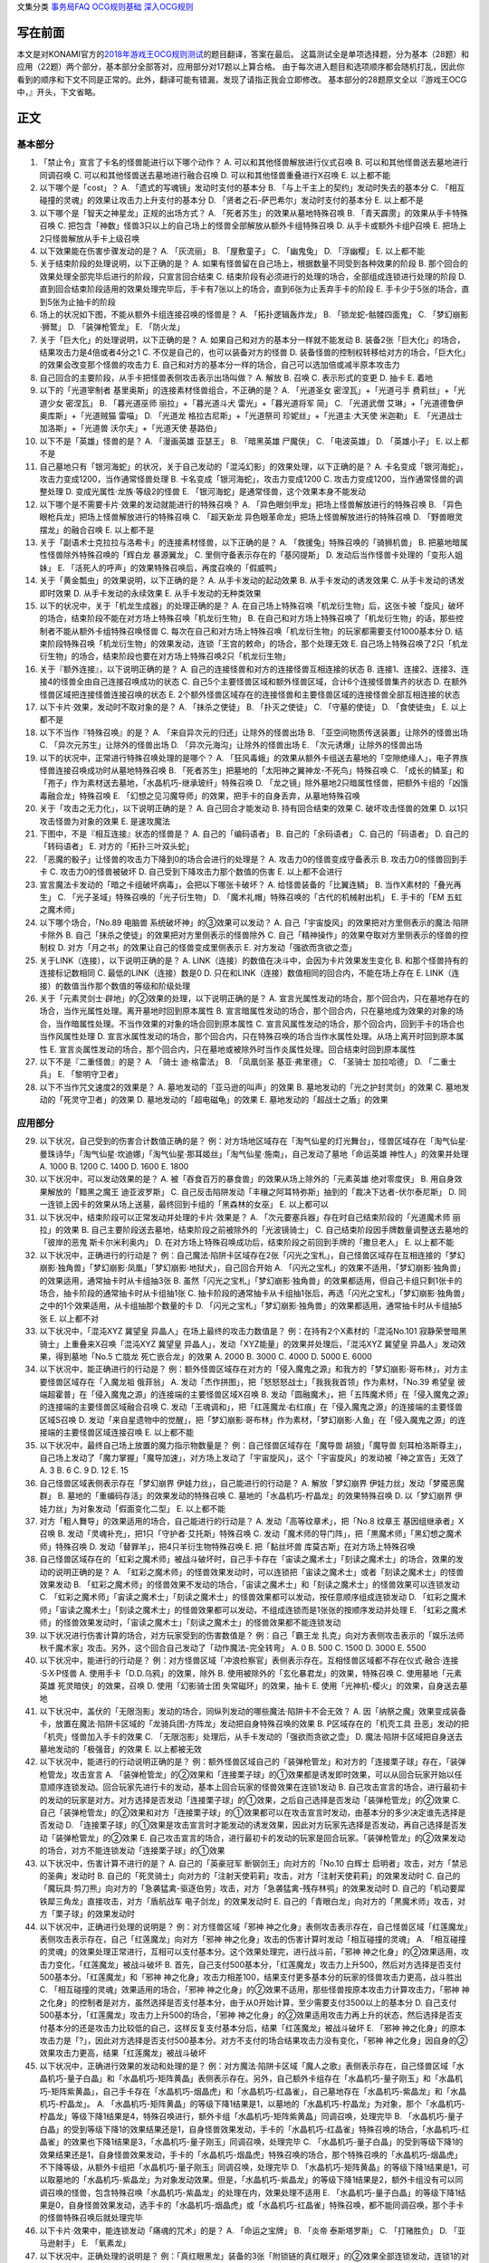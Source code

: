 文集分类 `事务局FAQ <http://www.jianshu.com/nb/10161162>`__
`OCG规则基础 <http://www.jianshu.com/nb/10378886>`__
`深入OCG规则 <http://www.jianshu.com/nb/3903431>`__

写在前面
========

本文是对KONAMI官方的\ `2018年游戏王OCG规则测试 <https://www.db.yugioh-card.com/yugiohdb/rule_master.action?ope=3>`__\ 的题目翻译，答案在最后。
这篇测试全是单项选择题，分为基本（28题）和应用（22题）两个部分，基本部分全部答对，应用部分对17题以上算合格。
由于每次进入题目和选项顺序都会随机打乱，因此你看到的顺序和下文不同是正常的。此外，翻译可能有错漏，发现了请指正我会立即修改。
基本部分的28题原文全以『游戏王OCG中，』开头，下文省略。

正文
====

基本部分
--------

1.  「禁止令」宣言了卡名的怪兽能进行以下哪个动作？ A.
    可以和其他怪兽解放进行仪式召唤 B. 可以和其他怪兽送去墓地进行同调召唤
    C. 可以和其他怪兽送去墓地进行融合召唤 D. 可以和其他怪兽重叠进行X召唤
    E. 以上都不能

2.  以下哪个是「cost」？ A. 「遗式的写魂镜」发动时支付的基本分 B.
    「与上千主上的契约」发动时失去的基本分 C.
    「相互碰撞的灵魂」的效果让攻击力上升支付的基本分 D.
    「贤者之石-萨巴希尔」发动时支付的基本分 E. 以上都不是

3.  以下哪个是「智天之神星龙」正规的出场方式？ A.
    「死者苏生」的效果从墓地特殊召唤 B. 「青天霹雳」的效果从手卡特殊召唤
    C.
    把包含「神数」怪兽3只以上的自己场上的怪兽全部解放从额外卡组特殊召唤
    D. 从手卡或额外卡组P召唤 E. 把场上2只怪兽解放从手卡上级召唤

4.  以下效果能在伤害步骤发动的是？ A. 「灰流丽」 B. 「屋敷童子」 C.
    「幽鬼兔」 D. 「浮幽樱」 E. 以上都不能

5.  关于结束阶段的处理说明，以下正确的是？ A.
    如果有怪兽留在自己场上，根据数量不同受到各种效果的阶段 B.
    那个回合的效果处理全部完毕后进行的阶段，只宣言回合结束 C.
    结束阶段有必须进行的处理的场合，全部组成连锁进行处理的阶段 D.
    直到回合结束阶段适用的效果处理完毕后，手卡有7张以上的场合，直到6张为止丢弃手卡的阶段
    E. 手卡少于5张的场合，直到5张为止抽卡的阶段

6.  场上的状况如下图，不能从额外卡组连接召唤的怪兽是？ |image.png| A.
    「拓扑逻辑轰炸龙」 B. 「锁龙蛇-骷髅四面鬼」 C. 「梦幻崩影·狮鹫」 D.
    「装弹枪管龙」 E. 「防火龙」

7.  关于「巨大化」的处理说明，以下正确的是？ A.
    如果自己和对方的基本分一样就不能发动 B.
    装备2张「巨大化」的场合，结果攻击力是4倍或者4分之1 C.
    不仅是自己的，也可以装备对方的怪兽 D.
    装备怪兽的控制权转移给对方的场合，「巨大化」的效果会改变那个怪兽的攻击力
    E. 自己和对方的基本分一样的场合，自己可以选加倍或减半原本攻击力

8.  自己回合的主要阶段，从手卡把怪兽表侧攻击表示出场叫做？ A. 解放 B.
    召唤 C. 表示形式的变更 D. 抽卡 E. 着地

9.  以下的「光道宰制者 基里奥斯」的连接素材怪兽组合，不正确的是？ A.
    「光道圣女 密涅瓦」+「光道弓手 费莉丝」+「光道少女 密涅瓦」 B.
    「暮光道巫师 丽拉」+「暮光道斗犬 雷光」+「暮光道将军 简」 C.
    「光道武僧 艾琳」+「光道德鲁伊 奥库斯」+「光道贼猫 雷喵」 D.
    「光道龙 格拉古尼斯」+「光道祭司 珍妮丝」+「光道主·大天使 米迦勒」
    E. 「光道战士 加洛斯」+「光道兽 沃尔夫」+「光道天使 基路伯」

10. 以下不是「英雄」怪兽的是？ A. 「漫画英雄 亚瑟王」 B. 「暗黑英雄
    尸魔侠」 C. 「电波英雄」 D. 「英雄小子」 E. 以上都不是

11. 自己墓地只有「银河海蛇」的状况，关于自己发动的「混沌幻影」的效果处理，以下正确的是？
    A. 卡名变成「银河海蛇」，攻击力变成1200，当作通常怪兽处理 B.
    卡名变成「银河海蛇」，攻击力变成1200 C.
    攻击力变成1200，当作通常怪兽的调整处理 D.
    变成光属性·龙族·等级2的怪兽 E.
    「银河海蛇」是通常怪兽，这个效果本身不能发动

12. 以下哪个是不需要卡片·效果的发动就能进行的特殊召唤？ A.
    「异色眼剑甲龙」把场上怪兽解放进行的特殊召唤 B.
    「异色眼枪兵龙」把场上怪兽解放进行的特殊召唤 C. 「超天新龙
    异色眼革命龙」把场上怪兽解放进行的特殊召唤 D.
    「野兽眼灵摆龙」的融合召唤 E. 以上都不是

13. 关于「副语术士克拉拉与洛希卡」的连接素材怪兽，以下正确的是？ A.
    「救援兔」特殊召唤的「骑狮机兽」 B.
    把墓地暗属性怪兽除外特殊召唤的「辉白龙 暴源翼龙」 C.
    里侧守备表示存在的「基冈提斯」 D.
    发动后当作怪兽卡处理的「变形人姐妹」 E.
    「活死人的呼声」的效果特殊召唤后，再度召唤的「假威鸭」

14. 关于「黄金瓢虫」的效果说明，以下正确的是？ A. 从手卡发动的起动效果
    B. 从手卡发动的诱发效果 C. 从手卡发动的诱发即时效果 D.
    从手卡发动的永续效果 E. 从手卡发动的无种类效果

15. 以下的状况中，关于「机龙生成器」的处理正确的是？ A.
    在自己场上特殊召唤「机龙衍生物」后，这张卡被「旋风」破坏的场合，结束阶段不能在对方场上特殊召唤「机龙衍生物」
    B.
    在自己和对方场上特殊召唤了「机龙衍生物」的话，那些控制者不能从额外卡组特殊召唤怪兽
    C.
    每次在自己和对方场上特殊召唤「机龙衍生物」的玩家都需要支付1000基本分
    D.
    结束阶段特殊召唤「机龙衍生物」的效果发动，连锁「王宫的敕命」的场合，那个处理无效
    E.
    自己场上特殊召唤了2只「机龙衍生物」的场合，结束阶段也要在对方场上特殊召唤2只「机龙衍生物」

16. 关于『额外连接』，以下说明正确的是？ A.
    自己的连接怪兽和对方的连接怪兽互相连接的状态 B.
    连接1、连接2、连接3、连接4的怪兽全由自己连接召唤成功的状态 C.
    自己5个主要怪兽区域和额外怪兽区域，合计6个连接怪兽集齐的状态 D.
    在额外怪兽区域把连接怪兽连接召唤的状态 E.
    2个额外怪兽区域存在的连接怪兽和主要怪兽区域的连接怪兽全部互相连接的状态

17. 以下卡片·效果，发动时不取对象的是？ A. 「抹杀之使徒」 B.
    「扑灭之使徒」 C. 「守墓的使徒」 D. 「食使徒虫」 E. 以上都不是

18. 以下不当作『特殊召唤』的是？ A. 「来自异次元的归还」让除外的怪兽出场
    B. 「亚空间物质传送装置」让除外的怪兽出场 C.
    「异次元苏生」让除外的怪兽出场 D. 「异次元海沟」让除外的怪兽出场 E.
    「次元诱爆」让除外的怪兽出场

19. 以下的状况中，正常进行特殊召唤处理的是哪个？ A.
    「狂风毒蛾」的效果从额外卡组送去墓地的「空隙绝缘人」，电子界族怪兽连接召唤成功时从墓地特殊召唤
    B. 「死者苏生」把墓地的「太阳神之翼神龙-不死鸟」特殊召唤 C.
    「成长的鳞茎」和「孢子」作为素材送去墓地，「水晶机巧-继承玻纤」特殊召唤
    D.
    「龙之镜」除外墓地2只暗属性怪兽，把额外卡组的「凶饿毒融合龙」特殊召唤
    E. 「幻想之见习魔导师」的效果，把手卡的自身丢弃，从墓地特殊召唤

20. 关于「攻击之无力化」，以下说明正确的是？ A. 自己回合才能发动 B.
    持有回合结束的效果 C. 破坏攻击怪兽的效果 D.
    以1只攻击怪兽为对象的效果 E. 是速攻魔法

21. 下图中，不是『相互连接』状态的怪兽是？ |image.png| A.
    自己的「编码语者」 B. 自己的「余码语者」 C. 自己的「码语者」 D.
    自己的「转码语者」 E. 对方的「拓扑三叶双头蛇」

22. 「恶魔的骰子」让怪兽的攻击力下降到0的场合会进行的处理是？ A.
    攻击力0的怪兽变成守备表示 B. 攻击力0的怪兽回到手卡 C.
    攻击力0的怪兽被破坏 D. 自己受到下降攻击力那个数值的伤害 E.
    以上都不会进行

23. 宣言魔法卡发动的「暗之卡组破坏病毒」，会把以下哪张卡破坏？ A.
    给怪兽装备的「比翼连鳞」 B. 当作X素材的「叠光再生」 C.
    「光子圣域」特殊召唤的「光子衍生物」 D.
    「魔术礼帽」特殊召唤的「古代的机械射出机」 E. 手卡的「EM
    五虹之魔术师」

24. 以下哪个场合，「No.89 电脑兽 系统破坏神」的③效果可以发动？ A.
    自己「宇宙旋风」的效果把对方里侧表示的魔法·陷阱卡除外 B.
    自己「抹杀之使徒」的效果把对方里侧表示的怪兽除外 C.
    自己「精神操作」的效果夺取对方里侧表示的怪兽的控制权 D.
    对方「月之书」的效果让自己的怪兽变成里侧表示 E.
    对方发动「强欲而贪欲之壶」

25. 关于LINK（连接），以下说明正确的是？ A.
    LINK（连接）的数值在决斗中，会因为卡片效果发生变化 B.
    和那个怪兽持有的连接标记数相同 C. 最低的LINK（连接）数是0 D.
    只在和LINK（连接）数值相同的回合内，不能在场上存在 E.
    LINK（连接）的数值当作那个数值的等级和阶级处理

26. 关于「元素灵剑士·辟地」的②效果的处理，以下说明正确的是？ A.
    宣言光属性发动的场合，那个回合内，只在墓地存在的场合，当作光属性处理。离开墓地时回到原本属性
    B.
    宣言暗属性发动的场合，那个回合内，只在墓地成为效果的对象的场合，当作暗属性处理。不当作效果的对象的场合回到原本属性
    C. 宣言风属性发动的场合，那个回合内，回到手卡的场合也当作风属性处理
    D.
    宣言水属性发动的场合，那个回合内，只在特殊召唤的场合当作水属性处理。从场上离开时回到原本属性
    E.
    宣言炎属性发动的场合，那个回合内，只在墓地或被除外时当作炎属性处理。回合结束时回到原本属性

27. 以下不是『二重怪兽』的是？ A. 「骑士 迪·格雷法」 B. 「凤凰剑圣
    基亚·弗里德」 C. 「圣骑士 加拉哈德」 D. 「二重士兵」 E.
    「黎明守卫者」

28. 以下不当作咒文速度2的效果是？ A. 墓地发动的「亚马逊的叫声」的效果 B.
    墓地发动的「光之护封灵剑」的效果 C. 墓地发动的「死灵守卫者」的效果
    D. 墓地发动的「超电磁龟」的效果 E. 墓地发动的「超战士之盾」的效果

应用部分
--------

29. 以下状况，自己受到的伤害合计数值正确的是？
    例：对方场地区域存在「淘气仙星的灯光舞台」，怪兽区域存在「淘气仙星·曼珠诗华」「淘气仙星·坎迪娜」「淘气仙星·那耳姬丝」「淘气仙星·施南」，自己发动了墓地「命运英雄
    神性人」的效果并处理 A. 1000 B. 1200 C. 1400 D. 1600 E. 1800

30. 以下状况中，可以发动效果的是？ A.
    被「吞食百万的暴食兽」的效果从场上除外的「元素英雄 绝对零度侠」 B.
    用自身效果解放的「黯黑之魔王 迪亚波罗斯」 C.
    自己反击陷阱发动「丰穰之阿耳特弥斯」抽到的「裁决下达者-伏尔泰尼斯」
    D. 同一连锁上因卡的效果从场上送墓，最终回到卡组的「黑森林的女巫」 E.
    以上都可以

31. 以下状况中，结束阶段可以正常发动并处理的卡片·效果是？ A.
    「次元要塞兵器」存在时自己结束阶段的「光道魔术师 丽拉」的效果 B.
    自己主要阶段送去墓地，结束阶段之前被除外的「光波镜骑士」 C.
    自己结束阶段因手牌数量调整送去墓地的「彼岸的恶鬼 斯卡尔米利奥内」 D.
    在对方场上特殊召唤成功后，结束阶段之前回到手牌的「撒旦老人」 E.
    以上都不能

32. 以下状况中，正确进行的行动是？
    例：自己魔法·陷阱卡区域存在2张「闪光之宝札」，自己怪兽区域存在互相连接的「梦幻崩影·独角兽」「梦幻崩影·凤凰」「梦幻崩影·地狱犬」，自己回合开始
    A.
    「闪光之宝札」的效果不适用，「梦幻崩影·独角兽」的效果适用，通常抽卡时从卡组抽3张
    B.
    虽然「闪光之宝札」「梦幻崩影·独角兽」的效果都适用，但自己卡组只剩1张卡的场合，抽卡阶段的通常抽卡时从卡组抽1张
    C.
    抽卡阶段的通常抽卡从卡组抽1张后，再选「闪光之宝札」「梦幻崩影·独角兽」之中的1个效果适用，从卡组抽那个数量的卡
    D.
    「闪光之宝札」「梦幻崩影·独角兽」的效果都适用，通常抽卡时从卡组抽5张
    E. 以上都不对

33. 以下状况中，「混沌XYZ 冀望皇 异晶人」在场上最终的攻击力数值是？
    例：在持有2个X素材的「混沌No.101
    寂静荣誉暗黑骑士」上重叠来X召唤「混沌XYZ 冀望皇
    异晶人」，发动「XYZ能量」的效果并处理后，「混沌XYZ 冀望皇
    异晶人」发动效果，得到墓地「No.5 亡胧龙 死亡嵌合龙」的效果 A. 2000
    B. 3000 C. 4000 D. 5000 E. 6000

34. 以下状况中，能正确进行的行动是？
    例：额外怪兽区域存在对方的「侵入魔鬼之源」和我方的「梦幻崩影·哥布林」，对方主要怪兽区域存在「入魔龙祖
    俄菲翁」 A.
    发动「杰作拼图」，把「怒怒怒战士」「我我我首领」作为素材，「No.39
    希望皇 彼端超霍普」在「侵入魔鬼之源」的连接端的主要怪兽区域X召唤 B.
    发动「圆融魔术」，把「五阵魔术师」在「侵入魔鬼之源」的连接端的主要怪兽区域融合召唤
    C.
    发动「王魂调和」，把「红莲魔龙·右红痕」在「侵入魔鬼之源」的连接端的主要怪兽区域S召唤
    D.
    发动「来自星遗物中的觉醒」，把「梦幻崩影·哥布林」作为素材，「梦幻崩影·人鱼」在「侵入魔鬼之源」的连接端的主要怪兽区域连接召唤
    E. 以上都不能

35. 以下状况中，最终自己场上放置的魔力指示物数量是？
    例：自己怪兽区域存在「魔导兽 胡狼」「魔导兽
    刻耳柏洛斯尊主」，自己场上发动了「魔力掌握」「魔导加速」，对方场上发动了「宇宙旋风」，这个「宇宙旋风」的发动被「神之宣告」无效了
    A. 3 B. 6 C. 9 D. 12 E. 15

36. 自己怪兽区域表侧表示存在「梦幻崩界 伊娃力丝」，自己能进行的行动是？
    A. 解放「梦幻崩界 伊娃力丝」发动「梦魇恶魔群」 B.
    墓地的「重编码存活」的效果发动的特殊召唤 C.
    墓地的「水晶机巧-柠晶龙」的效果特殊召唤 D. 以「梦幻崩界
    伊娃力丝」为对象发动「假面变化二型」 E. 以上都不能

37. 对方「粗人舞导」的效果适用的场合，自己能进行的行动是？ A.
    发动「高等纹章术」，把「No.8 纹章王 基因组继承者」X召唤 B.
    发动「灵魂补充」，把1只「守护者·艾托斯」特殊召唤 C.
    发动「魔术师的导门阵」，把「黒魔术师」「黑幻想之魔术师」特殊召唤 D.
    发动「替罪羊」，把4只羊衍生物特殊召唤 E. 把「黏丝坏兽
    库莫古斯」在对方场上特殊召唤

38. 自己怪兽区域存在的「虹彩之魔术师」被战斗破坏时，自己手卡存在「宙读之魔术士」「刻读之魔术士」的场合，效果的发动的说明正确的是？
    A.
    「虹彩之魔术师」的怪兽效果发动时，可以连锁把「宙读之魔术士」或者「刻读之魔术士」的怪兽效果发动
    B.
    「虹彩之魔术师」的怪兽效果不发动的场合，「宙读之魔术士」和「刻读之魔术士」的怪兽效果可以连锁发动
    C.
    「虹彩之魔术师」「宙读之魔术士」「刻读之魔术士」的怪兽效果都可以发动，按任意顺序组成连锁发动
    D.
    「虹彩之魔术师」「宙读之魔术士」「刻读之魔术士」的怪兽效果都可以发动，不组成连锁而是1张张的按顺序发动并处理
    E.
    「虹彩之魔术师」的怪兽效果发动时，「宙读之魔术士」「刻读之魔术士」的怪兽效果都不能连锁发动

39. 以下状况进行伤害计算的场合，对方玩家受到的伤害数值是？
    例：自己「霸王龙 扎克」向对方表侧攻击表示的「娱乐法师
    秋千魔术家」攻击。另外，这个回合自己发动了「动作魔法-完全转弯」 A. 0
    B. 500 C. 1500 D. 3000 E. 5500

40. 以下状况中，能进行的行动是？
    例：对方怪兽区域「冲浪检察官」表侧表示存在。互相怪兽区域都不存在仪式·融合·连接·S·X·P怪兽
    A. 使用手卡「D.D.乌鸦」的效果，除外 B.
    使用被除外的「玄化暴君龙」的效果，特殊召唤 C. 使用墓地「元素英雄
    死灵暗侠」的效果，召唤 D. 使用「幻影骑士团 失常磁环」的效果，抽卡 E.
    使用「光神机-樱火」的效果，自身送去墓地

41. 以下状况中，盖伏的「无限泡影」发动的场合，同纵列发动的哪些魔法·陷阱卡不会无效？
    A.
    因「纳祭之魔」效果变成装备卡，放置在魔法·陷阱卡区域的「龙骑兵团-方阵龙」发动把自身特殊召唤的效果
    B. P区域存在的「机壳工具 丑恶」发动的把「机壳」怪兽加入手卡的效果 C.
    「无限泡影」处理后，从手卡发动的「强欲而贪欲之壶」 D.
    魔法·陷阱卡区域把自身送去墓地发动的「极强音」的效果 E. 以上都被无效

42. 以下状况中，能进行的行动说明正确的是？
    例：额外怪兽区域自己的「装弹枪管龙」和对方的「连接栗子球」存在，「装弹枪管龙」攻击宣言
    A.
    「装弹枪管龙」的②效果和「连接栗子球」的①效果都是诱发即时效果，可以从回合玩家开始以任意顺序连锁发动。回合玩家先进行卡的发动，基本上回合玩家的怪兽效果在连锁1发动
    B.
    自己攻击宣言的场合，进行最初卡的发动的玩家是对方。对方选择是否发动「连接栗子球」的①效果，之后自己选择是否发动「装弹枪管龙」的②效果
    C.
    自己「装弹枪管龙」的②效果和对方「连接栗子球」的①效果都可以在攻击宣言时发动，由基本分的多少决定谁先选择是否发动
    D.
    「连接栗子球」的①效果是攻击宣言时才能发动的诱发效果，因此对方玩家先选择是否发动，再自己选择是否发动「装弹枪管龙」的②效果
    E.
    自己攻击宣言的场合，进行最初卡的发动的玩家是回合玩家。「装弹枪管龙」的②效果发动的场合，对方不能连锁发动「连接栗子球」的①效果

43. 以下状况中，伤害计算不进行的是？ A. 自己的「英豪冠军
    断钢剑王」向对方的「No.10 白辉士
    启明者」攻击，对方「禁忌的圣典」发动时 B.
    自己的「死灵骑士」向对方的「注射天使莉莉」攻击，对方「注射天使莉莉」的效果发动时
    C.
    自己的「魔玩具·剪刀熊」向对方的「急袭猛禽-驱逐伯劳」攻击，对方「急袭猛禽-残存林鸮」的效果发动时
    D. 自己的「机动要犀 铁犀三角龙」直接攻击，对方「盾航战车
    电子剑龙」的效果发动时 E.
    自己的「青眼白龙」向对方的「黒魔术师」攻击，对方「栗子球」的效果发动时

44. 以下状况中，正确进行处理的说明是？ 例：对方怪兽区域「邪神
    神之化身」表侧攻击表示存在，自己怪兽区域「红莲魔龙」表侧攻击表示存在，自己「红莲魔龙」向对方「邪神
    神之化身」攻击的伤害计算时发动「相互碰撞的灵魂」 A.
    「相互碰撞的灵魂」的效果处理正常进行，互相可以支付基本分。这个效果处理完，进行战斗前，「邪神
    神之化身」的②效果适用，攻击力变化，「红莲魔龙」被战斗破坏 B.
    首先，自己支付500基本分，「红莲魔龙」攻击力上升500，然后对方选择是否支付500基本分。「红莲魔龙」和「邪神
    神之化身」攻击力相差100，结果支付更多基本分的玩家的怪兽攻击力更高，战斗胜出
    C. 「相互碰撞的灵魂」效果适用的场合，「邪神
    神之化身」的②效果不适用，那些怪兽按原本攻击力计算攻击力，「邪神
    神之化身」的控制者是对方，虽然选择是否支付基本分，由于从0开始计算，至少需要支付3500以上的基本分
    D. 自己支付500基本分，「红莲魔龙」攻击力上升500的场合，「邪神
    神之化身」的②效果适用攻击力再上升的状态，然后选择是否支付基本分的还是攻击力比较低的自己，这样反复支付基本分后，结果「红莲魔龙」被战斗破坏
    E. 「邪神
    神之化身」的原本攻击力是「?」，因此对方选择是否支付500基本分。对方不支付的场合结果攻击力没有变化，「邪神
    神之化身」因自身的②效果攻击力更高，结果「红莲魔龙」被战斗破坏

45. 以下状况中，正确进行效果的发动和处理的是？
    例：对方魔法·陷阱卡区域「魔人之歌」表侧表示存在，自己怪兽区域「水晶机巧-量子白晶」和「水晶机巧-矩阵黄晶」表侧表示存在。另外，自己额外卡组存在「水晶机巧-量子刚玉」和「水晶机巧-矩阵紫黄晶」，自己手卡存在「水晶机巧-烟晶虎」和「水晶机巧-红晶雀」，自己墓地存在「水晶机巧-紫晶龙」和「水晶机巧-柠晶龙」。
    A.
    「水晶机巧-矩阵黄晶」的等级下降1结果是1，以墓地的「水晶机巧-柠晶龙」为对象，那个「水晶机巧-柠晶龙」等级下降1结果是4，特殊召唤进行，额外卡组「水晶机巧-矩阵紫黄晶」同调召唤，处理完毕
    B.
    「水晶机巧-量子白晶」的受到等级下降1的效果结果还是1，自身怪兽效果发动，手卡的「水晶机巧-红晶雀」特殊召唤的场合，「水晶机巧-红晶雀」的效果也下降1结果是3，「水晶机巧-量子刚玉」同调召唤，处理完毕
    C.
    「水晶机巧-量子白晶」的受到等级下降1的效果结果还是1，自身怪兽效果发动，手卡的「水晶机巧-烟晶虎」特殊召唤的场合，那个特殊召唤的「水晶机巧-烟晶虎」不下降等级，从额外卡组把「水晶机巧-量子刚玉」同调召唤，处理完毕
    D.
    「水晶机巧-矩阵黄晶」的等级下降1结果是1，可以取墓地的「水晶机巧-紫晶龙」为对象发动效果。但是，「水晶机巧-紫晶龙」的等级下降1结果是2，额外卡组没有可以同调召唤的怪兽，包含特殊召唤「水晶机巧-紫晶龙」的处理在内，效果处理不适用
    E.
    「水晶机巧-量子白晶」的等级下降1结果是0，自身怪兽效果发动，选手卡的「水晶机巧-烟晶虎」或「水晶机巧-红晶雀」特殊召唤，都不能同调召唤，那个手卡的怪兽特殊召唤后就处理完毕

46. 以下卡片·效果中，能连锁发动「痛魂的咒术」的是？ A. 「命运之宝牌」 B.
    「炎帝 泰斯塔罗斯」 C. 「打赌胜负」 D. 「亚马逊射手」 E. 「氧素龙」

47. 以下状况中，正确处理的说明是？
    例：「真红眼黑龙」装备的3张「附锁链的真红眼牙」的②效果全部连锁发动，连锁1的对象是「武装龙
    LV10」，连锁2的对象是「元素英雄
    闪光火焰翼侠」，连锁3的对象是「电子龙」。连锁处理后，作为装备卡的「武装龙
    LV10」被「旋风」破坏了。 A.
    因那些「附锁链的真红眼牙」的②效果把复数个效果怪兽当作装备卡装备的场合，攻击力·守备力最高的数值适用，「真红眼黑龙」是攻击力3000，守备力2100的状态。「武装龙
    LV10」被「旋风」破坏后，是攻击力2500，守备力2100的状态 B.
    因那些「附锁链的真红眼牙」的②效果当作装备卡处理的效果怪兽装备的场合，结果最后装备的攻击力·守备力的数值适用。那之后，最后装备的怪兽被破坏的场合，结果不会回到和装备的效果怪兽攻击力·守备力相同的状态。也就是说，
    「真红眼黑龙」回到攻击力2400，守备力2000的原本状态 C.
    因那些「附锁链的真红眼牙」的②效果当作装备卡处理的效果怪兽装备的场合，结果最后装备的攻击力·守备力的数值适用。这个场合「武装龙
    LV10」被「旋风」破坏，变成和第二个装备的「元素英雄
    闪光火焰翼侠」的攻击力·守备力相同数值 D.
    因那些「附锁链的真红眼牙」的②效果当作装备卡处理的效果怪兽被装备的话，那些效果适用。「元素英雄
    闪光火焰翼侠」和「电子龙」装备中，攻击力·守备力与哪个变成相同自己可以选
    E.
    因那些「附锁链的真红眼牙」的②效果当作装备卡处理的效果怪兽装备的场合，那个连锁最后发动的「附锁链的真红眼牙」的处理适用攻击力·守备力。这个场合，攻击力2100，守备力1600的状态，「武装龙
    LV10」被「旋风」破坏也不会发生变化

48. 场上是以下状况的场合，自己「装弹枪管龙」选择对象，连锁发动对象怪兽的效果，结果送去墓地的卡片数最多的怪兽是？
    |image.png| A. 「自动手枪弹丸龙」 B. 「马格努姆弹丸龙」 C.
    「霰弹弹丸龙」 D. 「麻醉弹丸龙」 E. 「金属被甲弹丸龙」

49. 卡片效果适用的以下处理中，直到效果发动的回合结束时也适用的是哪一个？
    A. 「空牙团的斗士 布拉沃」的效果上升的攻击力 B.
    「刺刀枪管龙」的效果减半的攻击力 C.
    「连接栗子球」的效果变成0的攻击力 D. 「刚鬼
    大巨人食人魔」的效果下降的攻击力 E. 以上都不适用

50. 场上是以下状况的场合，自己「连接蜘蛛」连接召唤成功时，对方「平衡侵略者」的③效果发动的场合，正确的处理说明是？
    |image.png| A.
    「平衡侵略者」向相邻的对方魔法·陷阱卡的所在纵列移动，对方盖伏的魔法·陷阱卡和羊衍生物被破坏
    B. 「平衡侵略者」向相邻的存在「连接蜘蛛」的所在纵列移动
    ，对方的「连接蜘蛛」被破坏 C.
    「平衡侵略者」向相邻的对方魔法·陷阱卡的所在纵列移动，对方的2个羊衍生物和「连接蜘蛛」被破坏
    D. 「平衡侵略者」向相邻的存在「连接蜘蛛」的所在纵列移动
    ，对方1个羊衍生物被破坏 E.
    「平衡侵略者」的效果发动，因为是相同的纵列，所以不进行任何处理

# 答案 1-5 ADCBD 6-10 DCBDE 11-15 ECEBE 16-20 ECBCD 21-25 AEAEB
26-28 ACA

29-30 DC 31-35 EACDC 36-40 BBADC 41-45 EDBDB 46-50 DBCDB

以下是广告
==========

FW战队招新群：462083346 有其他疑问可加qq群：768881279

.. |image.png| image:: https://upload-images.jianshu.io/upload_images/1898522-77b4619809146c80.png?imageMogr2/auto-orient/strip%7CimageView2/2/w/1240
.. |image.png| image:: https://upload-images.jianshu.io/upload_images/1898522-ed1f9d6a6b3e08e3.png?imageMogr2/auto-orient/strip%7CimageView2/2/w/1240
.. |image.png| image:: https://upload-images.jianshu.io/upload_images/1898522-cf98cf1307781abf.png?imageMogr2/auto-orient/strip%7CimageView2/2/w/1240
.. |image.png| image:: https://upload-images.jianshu.io/upload_images/1898522-02292ea1869dce46.png?imageMogr2/auto-orient/strip%7CimageView2/2/w/1240
